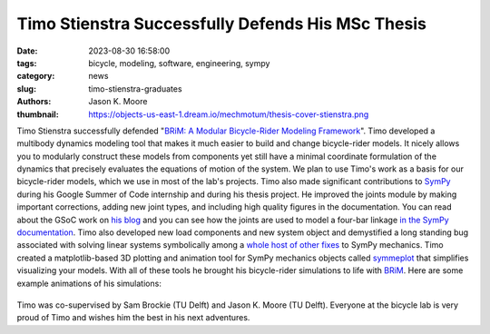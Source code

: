 ==================================================
Timo Stienstra Successfully Defends His MSc Thesis
==================================================

:date: 2023-08-30 16:58:00
:tags: bicycle, modeling, software, engineering, sympy
:category: news
:slug: timo-stienstra-graduates
:authors: Jason K. Moore
:thumbnail: https://objects-us-east-1.dream.io/mechmotum/thesis-cover-stienstra.png

.. image:: https://objects-us-east-1.dream.io/mechmotum/thesis-cover-stienstra.png
   :align: center
   :height: 400px

Timo Stienstra successfully defended "`BRiM: A Modular Bicycle-Rider Modeling
Framework
<http://resolver.tudelft.nl/uuid:a2b132e9-8d38-4553-8587-0c9e3341b202>`_". Timo
developed a multibody dynamics modeling tool that makes it much easier to build
and change bicycle-rider models. It nicely allows you to modularly construct
these models from components yet still have a minimal coordinate formulation of
the dynamics that precisely evaluates the equations of motion of the system. We
plan to use Timo's work as a basis for our bicycle-rider models, which we use
in most of the lab's projects. Timo also made significant contributions to
SymPy_ during his Google Summer of Code internship and during his thesis
project. He improved the joints module by making important corrections, adding
new joint types, and including high quality figures in the documentation. You
can read about the GSoC work on `his blog`_ and you can see how the joints are
used to model a four-bar linkage `in the SymPy documentation`_. Timo also
developed new load components and new system object and demystified a long
standing bug associated with solving linear systems symbolically among a `whole
host of other fixes`_ to SymPy mechanics. Timo created a matplotlib-based 3D
plotting and animation tool for SymPy mechanics objects called symmeplot_ that
simplifies visualizing your models. With all of these tools he brought his
bicycle-rider simulations to life with BRiM_. Here are some example animations
of his simulations:

.. _SymPy: https://sympy.org
.. _his blog: https://tjstienstra.github.io/gsoc/2022/2022/10/03/final-overview.html
.. _in the SymPy documentation: https://docs.sympy.org/dev/modules/physics/mechanics/examples/four_bar_linkage_example.html
.. _whole host of other fixes: https://github.com/sympy/sympy/pulls/TJStienstra
.. _symmeplot: https://github.com/TJStienstra/symmeplot
.. _BRiM: https://github.com/TJStienstra/brim/

.. list-table::
   :class: borderless
   :width: 100%
   :align: center

   *  - |bike-circle|
      - |bike-large-turns|
   *  - |bike-rider|
      - |one-bike|
   *  - |two-bikes|
      - |rolling-disc|

.. |bike-circle| image:: https://objects-us-east-1.dream.io/mechmotum/timo-bike-circle.gif
   :height: 400px

.. |bike-large-turns| image:: https://objects-us-east-1.dream.io/mechmotum/timo-bike-large-turns.gif
   :height: 400px

.. |bike-rider| image:: https://objects-us-east-1.dream.io/mechmotum/timo-bike-rider.gif
   :height: 400px

.. |one-bike| image:: https://objects-us-east-1.dream.io/mechmotum/timo-one-bike.gif
   :height: 400px

.. |two-bikes| image:: https://objects-us-east-1.dream.io/mechmotum/timo-two-bikes.gif
   :height: 400px

.. |rolling-disc| image:: https://objects-us-east-1.dream.io/mechmotum/timo-rolling-disc.gif
   :height: 400px

Timo was co-supervised by Sam Brockie (TU Delft) and Jason K. Moore (TU Delft).
Everyone at the bicycle lab is very proud of Timo and wishes him the best in
his next adventures.
